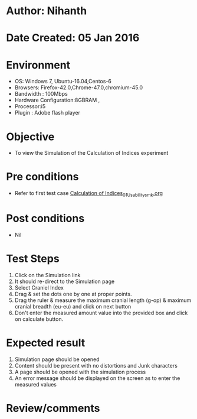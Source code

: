 * Author: Nihanth
* Date Created: 05 Jan 2016
* Environment
  - OS: Windows 7, Ubuntu-16.04,Centos-6
  - Browsers: Firefox-42.0,Chrome-47.0,chromium-45.0
  - Bandwidth : 100Mbps
  - Hardware Configuration:8GBRAM , 
  - Processor:i5
  - Plugin : Adobe flash player

* Objective
  - To view the Simulation of the Calculation of Indices experiment

* Pre conditions
  - Refer to first test case [[https://github.com/Virtual-Labs/anthropology-iitg/blob/master/test-cases/integration_test-cases/Calculation of Indices/Calculation of Indices_01_Usability_smk.org][Calculation of Indices_01_Usability_smk.org]]

* Post conditions
  - Nil
* Test Steps
  1. Click on the Simulation link 
  2. It should re-direct to the Simulation page
  3. Select Craniel Index
  4. Drag & set the dots one by one at proper points.
  5. Drag the ruler & measure the maximum cranial length (g-op) & maximum cranial breadth (eu-eu) and click on next button
  6. Don't enter the measured amount value into the provided box and click on calculate button.

* Expected result
  1. Simulation page should be opened
  2. Content should be present with no distortions and Junk characters
  3. A page should be opened with the simulation process
  4. An error message should be displayed on the screen as to enter the measured values

* Review/comments


